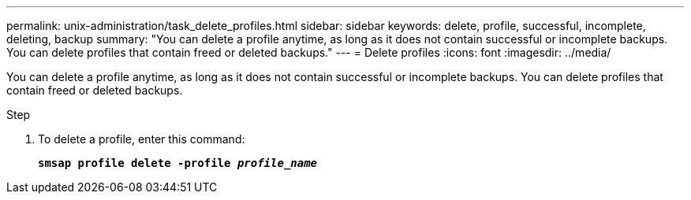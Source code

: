 ---
permalink: unix-administration/task_delete_profiles.html
sidebar: sidebar
keywords: delete, profile, successful, incomplete, deleting, backup
summary: "You can delete a profile anytime, as long as it does not contain successful or incomplete backups. You can delete profiles that contain freed or deleted backups."
---
= Delete profiles
:icons: font
:imagesdir: ../media/

[.lead]
You can delete a profile anytime, as long as it does not contain successful or incomplete backups. You can delete profiles that contain freed or deleted backups.

.Step

. To delete a profile, enter this command:
+
`*smsap profile delete -profile _profile_name_*`
